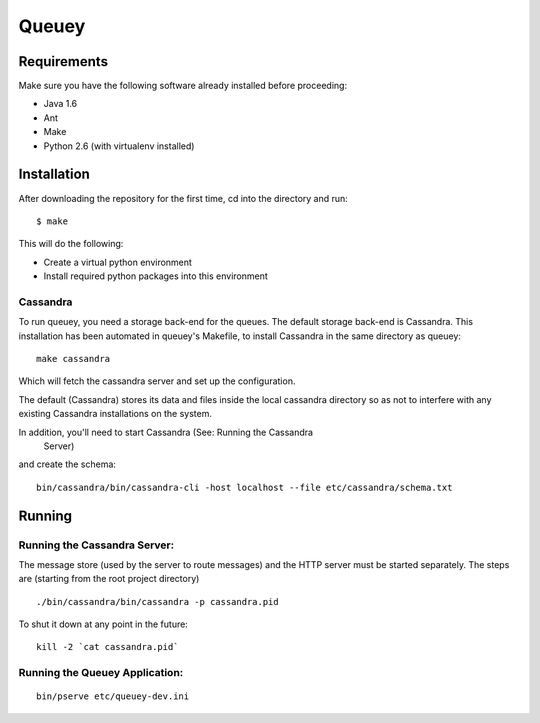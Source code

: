 ======
Queuey
======

Requirements
============

Make sure you have the following software already
installed before proceeding:

- Java 1.6
- Ant
- Make
- Python 2.6 (with virtualenv installed)


Installation
============

After downloading the repository for the first time, 
cd into the directory and run::

    $ make

This will do the following:

- Create a virtual python environment 
- Install required python packages into this environment

Cassandra
---------

To run queuey, you need a storage back-end for the queues. The default
storage back-end is Cassandra. This installation has been automated in
queuey's Makefile, to install Cassandra in the same directory as
queuey::

	make cassandra

Which will fetch the cassandra server and set up the configuration.

The default (Cassandra) stores its data and files inside the local cassandra
directory so as not to interfere with any existing Cassandra installations on
the system.

In addition, you'll need to start Cassandra (See: Running the Cassandra
 Server)
and create the schema::

    bin/cassandra/bin/cassandra-cli -host localhost --file etc/cassandra/schema.txt

Running
=======

Running the Cassandra Server:
-----------------------------
The message store (used by the server to route messages)
and the HTTP server must be started separately. The steps
are (starting from the root project directory)

::

	./bin/cassandra/bin/cassandra -p cassandra.pid

To shut it down at any point in the future::

	kill -2 `cat cassandra.pid`

Running the Queuey Application:
-------------------------------

::

	bin/pserve etc/queuey-dev.ini
